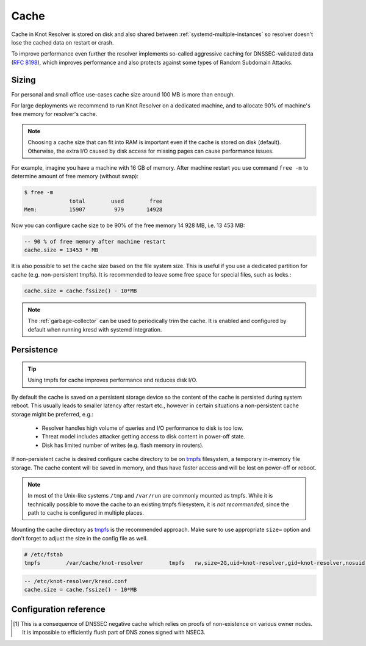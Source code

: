 .. SPDX-License-Identifier: GPL-3.0-or-later

Cache
=====

Cache in Knot Resolver is stored on disk and also shared between
:ref:`systemd-multiple-instances` so resolver doesn't lose the cached data on
restart or crash.

To improve performance even further the resolver implements so-called aggressive caching
for DNSSEC-validated data (:rfc:`8198`), which improves performance and also protects
against some types of Random Subdomain Attacks.


.. _`cache_sizing`:

Sizing
------

For personal and small office use-cases cache size around 100 MB is more than enough.

For large deployments we recommend to run Knot Resolver on a dedicated machine,
and to allocate 90% of machine's free memory for resolver's cache.

.. note:: Choosing a cache size that can fit into RAM is important even if the
   cache is stored on disk (default). Otherwise, the extra I/O caused by disk
   access for missing pages can cause performance issues.

For example, imagine you have a machine with 16 GB of memory.
After machine restart you use command ``free -m`` to determine
amount of free memory (without swap):

.. code-block:: bash

  $ free -m
                total        used        free
  Mem:          15907         979       14928

Now you can configure cache size to be 90% of the free memory 14 928 MB, i.e. 13 453 MB:

.. code-block:: lua

   -- 90 % of free memory after machine restart
   cache.size = 13453 * MB

It is also possible to set the cache size based on the file system size. This is useful
if you use a dedicated partition for cache (e.g. non-persistent tmpfs). It is recommended
to leave some free space for special files, such as locks.:

.. code-block:: lua

   cache.size = cache.fssize() - 10*MB

.. note:: The :ref:`garbage-collector` can be used to periodically trim the
   cache. It is enabled and configured by default when running kresd with
   systemd integration.

.. _`cache_persistence`:

Persistence
-----------
.. tip:: Using tmpfs for cache improves performance and reduces disk I/O.

By default the cache is saved on a persistent storage device
so the content of the cache is persisted during system reboot.
This usually leads to smaller latency after restart etc.,
however in certain situations a non-persistent cache storage might be preferred, e.g.:

  - Resolver handles high volume of queries and I/O performance to disk is too low.
  - Threat model includes attacker getting access to disk content in power-off state.
  - Disk has limited number of writes (e.g. flash memory in routers).

If non-persistent cache is desired configure cache directory to be on
tmpfs_ filesystem, a temporary in-memory file storage.
The cache content will be saved in memory, and thus have faster access
and will be lost on power-off or reboot.


.. note:: In most of the Unix-like systems ``/tmp`` and ``/var/run`` are
   commonly mounted as tmpfs.  While it is technically possible to move the
   cache to an existing tmpfs filesystem, it is *not recommended*, since the
   path to cache is configured in multiple places.

Mounting the cache directory as tmpfs_ is the recommended approach.  Make sure
to use appropriate ``size=`` option and don't forget to adjust the size in the
config file as well.

.. code-block:: none

   # /etc/fstab
   tmpfs	/var/cache/knot-resolver	tmpfs	rw,size=2G,uid=knot-resolver,gid=knot-resolver,nosuid,nodev,noexec,mode=0700 0 0

.. code-block:: lua

   -- /etc/knot-resolver/kresd.conf
   cache.size = cache.fssize() - 10*MB

.. _tmpfs: https://en.wikipedia.org/wiki/Tmpfs

Configuration reference
-----------------------

.. function:: cache.open(max_size[, config_uri])

   :param number max_size: Maximum cache size in bytes.
   :return: ``true`` if cache was opened

   Open cache with a size limit. The cache will be reopened if already open.
   Note that the max_size cannot be lowered, only increased due to how cache is implemented.

   .. tip:: Use ``kB, MB, GB`` constants as a multiplier, e.g. ``100*MB``.

   The URI ``lmdb://path`` allows you to change the cache directory.

   Example:

   .. code-block:: lua

      cache.open(100 * MB, 'lmdb:///var/cache/knot-resolver')

.. envvar:: cache.size

   Set the cache maximum size in bytes. Note that this is only a hint to the backend,
   which may or may not respect it. See :func:`cache.open()`.

   .. code-block:: lua

	cache.size = 100 * MB -- equivalent to `cache.open(100 * MB)`

.. envvar:: cache.current_size

   Get the maximum size in bytes.

   .. code-block:: lua

	print(cache.current_size)

.. envvar:: cache.storage

   Set the cache storage backend configuration, see :func:`cache.backends()` for
   more information. If the new storage configuration is invalid, it is not set.

   .. code-block:: lua

	cache.storage = 'lmdb://.'

.. envvar:: cache.current_storage

   Get the storage backend configuration.

   .. code-block:: lua

	print(cache.current_storage)

.. function:: cache.backends()

   :return: map of backends

   .. note:: For now there is only one backend implementation, even though the APIs are ready for different (synchronous) backends.

   The cache supports runtime-changeable backends, using the optional :rfc:`3986` URI, where the scheme
   represents backend protocol and the rest of the URI backend-specific configuration. By default, it
   is a ``lmdb`` backend in working directory, i.e. ``lmdb://``.

   Example output:

   .. code-block:: lua

   	[lmdb://] => true

.. function:: cache.count()

   :return: Number of entries in the cache. Meaning of the number is an implementation detail and is subject of change.

.. function:: cache.close()

   :return: ``true`` if cache was closed

   Close the cache.

   .. note:: This may or may not clear the cache, depending on the cache backend.

.. function:: cache.fssize()

   :return: Partition size of cache storage.

.. function:: cache.stats()

   Return table with low-level statistics for internal cache operation and storage.
   This counts each access to cache and does not directly map to individual
   DNS queries or resource records.
   For query-level statistics see :ref:`stats module <mod-stats>`.

   Example:

   .. code-block:: lua

       > cache.stats()
       [clear] => 0
       [close] => 0
       [commit] => 117
       [count] => 2
       [count_entries] => 6187
       [match] => 21
       [match_miss] => 2
       [open] => 0
       [read] => 4313
       [read_leq] => 9
       [read_leq_miss] => 4
       [read_miss] => 1143
       [remove] => 17
       [remove_miss] => 0
       [usage_percent] => 15.625
       [write] => 189


   Cache operation `read_leq` (*read less or equal*, i.e. range search) was requested 9 times,
   and 4 out of 9 operations were finished with *cache miss*.
   Cache contains 6187 internal entries which occupy 15.625 % cache size.


.. function:: cache.max_ttl([ttl])

  :param number ttl: maximum TTL in seconds (default: 1 day)

  .. KR_CACHE_DEFAULT_TTL_MAX ^^

  :return: current maximum TTL

  Get or set maximum TTL bound applied to all received records.

  .. note:: The `ttl` value must be in range `(min_ttl, 2147483647)`.

  .. code-block:: lua

     -- Get maximum TTL
     cache.max_ttl()
     518400
     -- Set maximum TTL
     cache.max_ttl(172800)
     172800

.. function:: cache.min_ttl([ttl])

  :param number ttl: minimum TTL in seconds (default: 5 seconds)

  .. KR_CACHE_DEFAULT_TTL_MIN ^^

  :return: current maximum TTL

  Get or set minimum TTL bound applied to all received records.
  Forcing TTL higher than specified violates DNS standards, so use it with care.
  TTL still won't be extended beyond expiration of the corresponding DNSSEC signature.

  .. note:: The `ttl` value must be in range `<0, max_ttl)`.

  .. code-block:: lua

     -- Get minimum TTL
     cache.min_ttl()
     0
     -- Set minimum TTL
     cache.min_ttl(5)
     5

.. function:: cache.ns_tout([timeout])

  :param number timeout: NS retry interval in milliseconds (default: :c:macro:`KR_NS_TIMEOUT_RETRY_INTERVAL`)
  :return: current timeout

  Get or set time interval for which a nameserver address will be ignored after determining that it doesn't return (useful) answers.
  The intention is to avoid waiting if there's little hope; instead, kresd can immediately SERVFAIL or immediately use stale records (with :ref:`serve_stale <mod-serve_stale>` module).

  .. warning:: This settings applies only to the current kresd process.

.. function:: cache.get([domain])

  This function is not implemented at this moment.
  We plan to re-introduce it soon, probably with a slightly different API.

.. function:: cache.clear([name], [exact_name], [rr_type], [chunk_size], [callback], [prev_state])

     Purge cache records matching specified criteria. There are two specifics:

     * To reliably remove **negative** cache entries you need to clear subtree with the whole zone. E.g. to clear negative cache entries for (formerly non-existing) record `www.example.com. A` you need to flush whole subtree starting at zone apex, e.g. `example.com.` [#]_.
     * This operation is asynchronous and might not be yet finished when call to ``cache.clear()`` function returns. Return value indicates if clearing continues asynchronously or not.

  :param string name: subtree to purge; if the name isn't provided, whole cache is purged
        (and any other parameters are disregarded).
  :param bool exact_name: if set to ``true``, only records with *the same* name are removed;
                          default: false.
  :param kres.type rr_type: you may additionally specify the type to remove,
        but that is only supported with ``exact_name == true``; default: nil.
  :param integer chunk_size: the number of records to remove in one round; default: 100.
        The purpose is not to block the resolver for long.
        The default ``callback`` repeats the command after one millisecond
        until all matching data are cleared.
  :param function callback: a custom code to handle result of the underlying C call.
        Its parameters are copies of those passed to `cache.clear()` with one additional
        parameter ``rettable`` containing table with return value from current call.
        ``count`` field contains a return code from :func:`kr_cache_remove_subtree()`.
  :param table prev_state: return value from previous run (can be used by callback)

  :rtype: table
  :return: ``count`` key is always present. Other keys are optional and their presence indicate special conditions.

   * **count** *(integer)* - number of items removed from cache by this call (can be 0 if no entry matched criteria)
   * **not_apex** - cleared subtree is not cached as zone apex; proofs of non-existence were probably not removed
   * **subtree** *(string)* - hint where zone apex lies (this is estimation from cache content and might not be accurate)
   * **chunk_limit** - more than ``chunk_size`` items needs to be cleared, clearing will continue asynchronously


  Examples:

  .. code-block:: lua

     -- Clear whole cache
     > cache.clear()
     [count] => 76

     -- Clear records at and below 'com.'
     > cache.clear('com.')
     [chunk_limit] => chunk size limit reached; the default callback will continue asynchronously
     [not_apex] => to clear proofs of non-existence call cache.clear('com.')
     [count] => 100
     [round] => 1
     [subtree] => com.
     > worker.sleep(0.1)
     [cache] asynchronous cache.clear('com', false) finished

     -- Clear only 'www.example.com.'
     > cache.clear('www.example.com.', true)
     [round] => 1
     [count] => 1
     [not_apex] => to clear proofs of non-existence call cache.clear('example.com.')
     [subtree] => example.com.

.. [#] This is a consequence of DNSSEC negative cache which relies on proofs of non-existence on various owner nodes. It is impossible to efficiently flush part of DNS zones signed with NSEC3.
